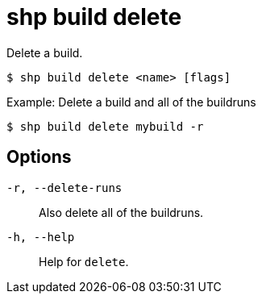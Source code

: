 [id="shp-build-delete_{context}"]
= shp build delete

Delete a build.

----
$ shp build delete <name> [flags]
----

.Example: Delete a build and all of the buildruns
[source,terminal]
----
$ shp build delete mybuild -r
----

== Options

`-r, --delete-runs`:: Also delete all of the buildruns.
`-h, --help`:: Help for `delete`.
